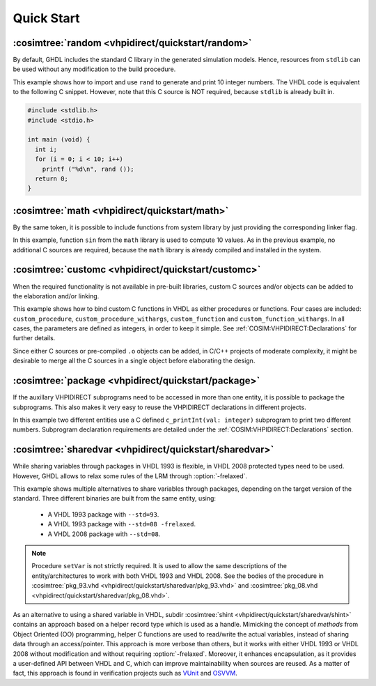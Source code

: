 .. program:: ghdl
.. _COSIM:VHPIDIRECT:Examples:quickstart:

Quick Start
###########

.. _COSIM:VHPIDIRECT:Examples:quickstart:random:

:cosimtree:`random <vhpidirect/quickstart/random>`
**************************************************

By default, GHDL includes the standard C library in the generated simulation models. Hence, resources from ``stdlib`` can be used without any modification to the build procedure.

This example shows how to import and use ``rand`` to generate and print 10 integer numbers. The VHDL code is equivalent to the following C snippet. However, note that this C source is NOT required, because ``stdlib`` is already built in.

.. code-block:: C

    #include <stdlib.h>
    #include <stdio.h>

    int main (void) {
      int i;
      for (i = 0; i < 10; i++)
        printf ("%d\n", rand ());
      return 0;
    }

.. _COSIM:VHPIDIRECT:Examples:quickstart:math:

:cosimtree:`math <vhpidirect/quickstart/math>`
**********************************************

By the same token, it is possible to include functions from system library by just providing the corresponding linker flag.

In this example, function ``sin`` from the ``math`` library is used to compute 10 values. As in the previous example, no additional C sources are required, because the ``math`` library is already compiled and installed in the system.

.. _COSIM:VHPIDIRECT:Examples:quickstart:customc:

:cosimtree:`customc <vhpidirect/quickstart/customc>`
****************************************************

When the required functionality is not available in pre-built libraries, custom C sources and/or objects can be added to the elaboration and/or linking.

This example shows how to bind custom C functions in VHDL as either procedures or functions. Four cases are included: ``custom_procedure``, ``custom_procedure_withargs``, ``custom_function`` and ``custom_function_withargs``. In all cases, the parameters are defined as integers, in order to keep it simple. See :ref:`COSIM:VHPIDIRECT:Declarations` for further details.

Since either C sources or pre-compiled ``.o`` objects can be added, in C/C++ projects of moderate complexity, it might be desirable to merge all the C sources in a single object before elaborating the design.

.. _COSIM:VHPIDIRECT:Examples:quickstart:package:

:cosimtree:`package <vhpidirect/quickstart/package>`
****************************************************

If the auxillary VHPIDIRECT subprograms need to be accessed in more than one entity, it is possible to package the subprograms. This also makes it very easy to reuse the VHPIDIRECT declarations in different projects.

In this example two different entities use a C defined ``c_printInt(val: integer)`` subprogram to print two different numbers. Subprogram declaration requirements are detailed under the :ref:`COSIM:VHPIDIRECT:Declarations` section.

.. _COSIM:VHPIDIRECT:Examples:quickstart:sharedvar:

:cosimtree:`sharedvar <vhpidirect/quickstart/sharedvar>`
********************************************************

While sharing variables through packages in VHDL 1993 is flexible, in VHDL 2008 protected types need to be used.
However, GHDL allows to relax some rules of the LRM through :option:`-frelaxed`.

This example shows multiple alternatives to share variables through packages, depending on the target version of the standard.
Three different binaries are built from the same entity, using:

  * A VHDL 1993 package with ``--std=93``.

  * A VHDL 1993 package with ``--std=08 -frelaxed``.

  * A VHDL 2008 package with ``--std=08``.

.. NOTE::
  Procedure ``setVar`` is not strictly required. It is used to allow the same descriptions of the entity/architectures
  to work with both VHDL 1993 and VHDL 2008. See the bodies of the procedure in :cosimtree:`pkg_93.vhd <vhpidirect/quickstart/sharedvar/pkg_93.vhd>` and :cosimtree:`pkg_08.vhd <vhpidirect/quickstart/sharedvar/pkg_08.vhd>`.

As an alternative to using a shared variable in VHDL, subdir :cosimtree:`shint <vhpidirect/quickstart/sharedvar/shint>`
contains an approach based on a helper record type which is used as a handle. Mimicking the concept of *methods* from
Object Oriented (OO) programming, helper C functions are used to read/write the actual variables, instead of sharing
data through an access/pointer. This approach is more verbose than others, but it works with either VHDL 1993 or VHDL
2008 without modification and without requiring :option:`-frelaxed`. Moreover, it enhances encapsulation, as it provides
a user-defined API between VHDL and C, which can improve maintainability when sources are reused. As a matter of fact,
this approach is found in verification projects such as `VUnit <http://vunit.github.io/>`_ and `OSVVM <https://osvvm.org/>`_.
